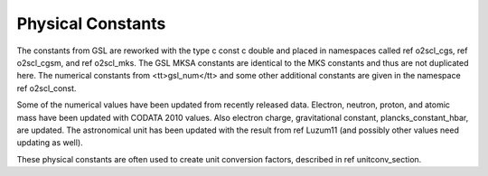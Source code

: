 Physical Constants
==================
    
The constants from GSL are reworked with the type \c const \c
double and placed in namespaces called \ref o2scl_cgs, \ref
o2scl_cgsm, and \ref o2scl_mks. The GSL MKSA constants are
identical to the MKS constants and thus are not duplicated here.
The numerical constants from <tt>gsl_num</tt> and some other
additional constants are given in the namespace \ref o2scl_const.

Some of the numerical values have been updated from recently
released data. Electron, neutron, proton, and atomic mass have
been updated with CODATA 2010 values. Also electron charge,
gravitational constant, plancks_constant_hbar, are updated. The
astronomical unit has been updated with the result from \ref
Luzum11 (and possibly other values need updating as well).

These physical constants are often used to create unit conversion
factors, described in \ref unitconv_section. 
